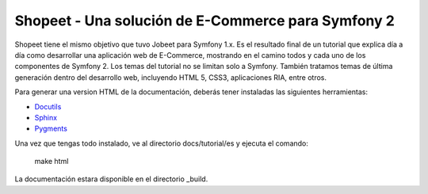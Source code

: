 Shopeet - Una solución de E-Commerce para Symfony 2
===================================================

Shopeet tiene el mismo objetivo que tuvo Jobeet para Symfony 1.x. Es el resultado final de un tutorial que explica día a día como desarrollar una aplicación web de E-Commerce, mostrando en el camino todos y cada uno de los componentes de Symfony 2. Los temas del tutorial no se limitan solo a Symfony. También tratamos temas de última generación dentro del desarrollo web, incluyendo HTML 5, CSS3, aplicaciones RIA, entre otros.

Para generar una version HTML de la documentación, deberás tener instaladas las siguientes herramientas:

* `Docutils`_
* `Sphinx`_
* `Pygments`_

.. _Docutils: http://docutils.sourceforge.net/
.. _Sphinx: http://sphinx.pocoo.org/index.html
.. _Pygments: http://pygments.org/docs/installation/

Una vez que tengas todo instalado, ve al directorio docs/tutorial/es y ejecuta el comando:

    make html

La documentación estara disponible en el directorio _build.